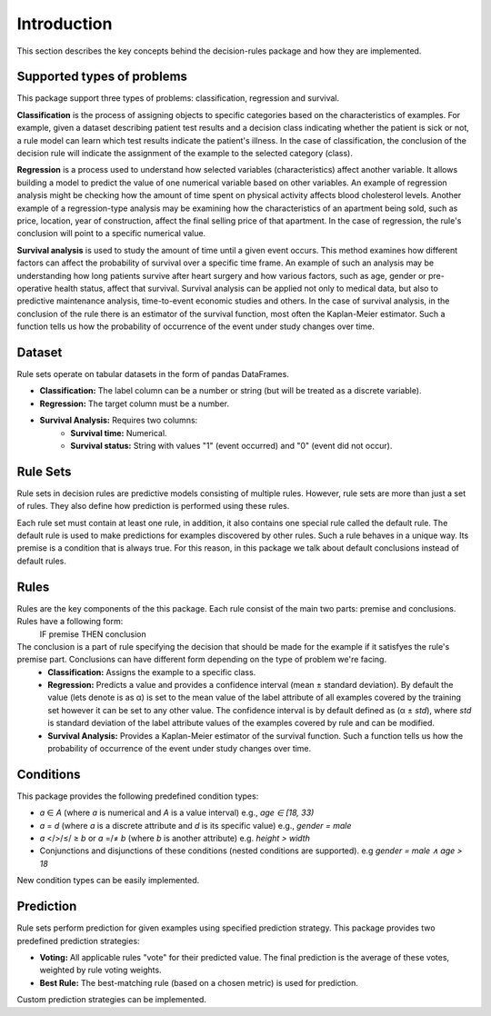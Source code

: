 Introduction
====================

This section describes the key concepts behind the decision-rules package and how they are implemented.

Supported types of problems
---------------------------

This package support three types of problems: classification, regression and survival.

**Classification** is the process of assigning objects to specific categories based on the characteristics of examples. For example, given a dataset describing patient test results and a decision class indicating whether the patient is sick or not, a rule model can learn which test results indicate the patient's illness. In the case of classification, the conclusion of the decision rule will indicate the assignment of the example to the selected category (class).


**Regression** is a process used to understand how selected variables (characteristics) affect another variable. It allows building a model to predict the value of one numerical variable based on other variables. An example of regression analysis might be checking how the amount of time spent on physical activity affects blood cholesterol levels. Another example of a regression-type analysis may be examining how the characteristics of an apartment being sold, such as price, location, year of construction, affect the final selling price of that apartment. In the case of regression, the rule's conclusion will point to a specific numerical value.

**Survival analysis** is used to study the amount of time until a given event occurs. This method examines how different factors can affect the probability of survival over a specific time frame. An example of such an analysis may be understanding how long patients survive after heart surgery and how various factors, such as age, gender or pre-operative health status, affect that survival. Survival analysis can be applied not only to medical data, but also to predictive maintenance analysis, time-to-event economic studies and others. In the case of survival analysis, in the conclusion of the rule there is an estimator of the survival function, most often the Kaplan-Meier estimator. Such a function tells us how the probability of occurrence of the event under study changes over time.

Dataset
-------

Rule sets operate on tabular datasets in the form of pandas DataFrames.

* **Classification:** The label column can be a number or string (but will be treated as a discrete variable).
* **Regression:** The target column must be a number.
* **Survival Analysis:** Requires two columns:
    * **Survival time:** Numerical.
    * **Survival status:** String with values "1" (event occurred) and "0" (event did not occur). 

Rule Sets
----------

Rule sets in decision rules are predictive models consisting of multiple rules. However, rule sets are more than just a set of rules. They also define how prediction is performed using these rules. 

Each rule set must contain at least one rule, in addition, it also contains one special rule called the default rule. The default rule is used to make predictions for examples discovered by other rules. Such a rule behaves in a unique way. Its premise is a condition that is always true. For this reason, in this package we talk about default conclusions instead of default rules.

Rules
-----

Rules are the key components of the this package. Each rule consist of the main two parts: premise and conclusions. Rules have a following form:
    IF premise THEN conclusion


The conclusion is a part of rule specifying the decision that should be made for the example if it satisfyes the rule's premise part. Conclusions can have different form depending on the type of problem we're facing. 
    * **Classification:** Assigns the example to a specific class.
    * **Regression:** Predicts a value and provides a confidence interval (mean ± standard deviation). By default the value (lets denote is as α) is set to the mean value of the label attribute of all examples covered by the training set however it can be set to any other value. The confidence interval is by default defined as (α ± *std*), where *std* is standard deviation of the label attribute values of the examples covered by rule and can be modified.
    * **Survival Analysis:** Provides a Kaplan-Meier estimator of the survival function. Such a function tells us how the probability of occurrence of the event under study changes over time.

Conditions
----------

This package provides the following predefined condition types:

* *a* ∈ *A* (where *a* is numerical and *A* is a value interval) e.g., `age ∈ [18, 33)`
* *a* = *d* (where *a* is a discrete attribute and *d* is its specific value) e.g., `gender = male`
* *a* </>/≤/ ≥ *b* or *a* =/≠ *b* (where *b* is another attribute) e.g. `height > width`
* Conjunctions and disjunctions of these conditions (nested conditions are supported). e.g `gender = male ∧ age > 18`

New condition types can be easily implemented.

Prediction
----------

Rule sets perform prediction for given examples using specified prediction strategy. 
This package provides two predefined prediction strategies:

* **Voting:** All applicable rules "vote" for their predicted value. The final prediction is the average of these votes, weighted by rule voting weights.
* **Best Rule:** The best-matching rule (based on a chosen metric) is used for prediction.

Custom prediction strategies can be implemented.